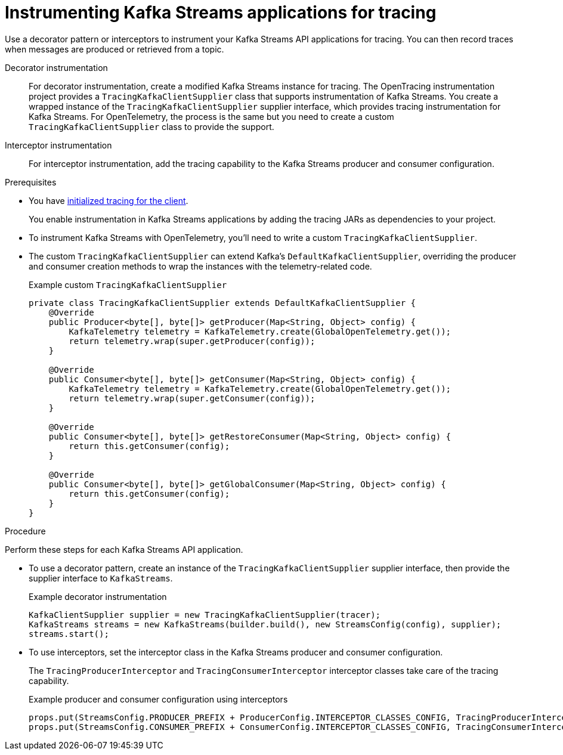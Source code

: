 // Module included in the following assemblies:
//
// assembly-distributed tracing.adoc

[id='proc-instrumenting-kafka-streams-with-tracers-{context}']
= Instrumenting Kafka Streams applications for tracing

[role="_abstract"]
Use a decorator pattern or interceptors to instrument your Kafka Streams API applications for tracing.
You can then record traces when messages are produced or retrieved from a topic.

Decorator instrumentation:: For decorator instrumentation, create a modified Kafka Streams instance for tracing. The OpenTracing instrumentation project provides a `TracingKafkaClientSupplier` class that supports instrumentation of Kafka Streams.
You create a wrapped instance of the `TracingKafkaClientSupplier` supplier interface, which provides tracing instrumentation for Kafka Streams.
For OpenTelemetry, the process is the same but you need to create a custom `TracingKafkaClientSupplier` class to provide the support. 
Interceptor instrumentation:: For interceptor instrumentation, add the tracing capability to the Kafka Streams producer and consumer configuration. 

.Prerequisites

* You have xref:proc-configuring-tracers-kafka-clients-{context}[initialized tracing for the client].
+
You enable instrumentation in Kafka Streams applications by adding the tracing JARs as dependencies to your project.
* To instrument Kafka Streams with OpenTelemetry, you'll need to write a custom `TracingKafkaClientSupplier`.
* The custom `TracingKafkaClientSupplier` can extend Kafka's `DefaultKafkaClientSupplier`, overriding the producer and consumer creation methods to wrap the instances with the telemetry-related code.
+
.Example custom `TracingKafkaClientSupplier`
[source,java]
----
private class TracingKafkaClientSupplier extends DefaultKafkaClientSupplier {
    @Override
    public Producer<byte[], byte[]> getProducer(Map<String, Object> config) {
        KafkaTelemetry telemetry = KafkaTelemetry.create(GlobalOpenTelemetry.get());
        return telemetry.wrap(super.getProducer(config));
    }

    @Override
    public Consumer<byte[], byte[]> getConsumer(Map<String, Object> config) {
        KafkaTelemetry telemetry = KafkaTelemetry.create(GlobalOpenTelemetry.get());
        return telemetry.wrap(super.getConsumer(config));
    }

    @Override
    public Consumer<byte[], byte[]> getRestoreConsumer(Map<String, Object> config) {
        return this.getConsumer(config);
    }

    @Override
    public Consumer<byte[], byte[]> getGlobalConsumer(Map<String, Object> config) {
        return this.getConsumer(config);
    }
}
----

.Procedure

Perform these steps for each Kafka Streams API application.

* To use a decorator pattern, create an instance of the `TracingKafkaClientSupplier` supplier interface, then provide the supplier interface to `KafkaStreams`.
+
.Example decorator instrumentation
[source,java,subs=attributes+]
----
KafkaClientSupplier supplier = new TracingKafkaClientSupplier(tracer);
KafkaStreams streams = new KafkaStreams(builder.build(), new StreamsConfig(config), supplier);
streams.start();
----

* To use interceptors, set the interceptor class in the Kafka Streams producer and consumer configuration.
+
The `TracingProducerInterceptor` and `TracingConsumerInterceptor` interceptor classes take care of the tracing capability.
+
.Example producer and consumer configuration using interceptors
[source,java,subs=attributes+]
----
props.put(StreamsConfig.PRODUCER_PREFIX + ProducerConfig.INTERCEPTOR_CLASSES_CONFIG, TracingProducerInterceptor.class.getName());
props.put(StreamsConfig.CONSUMER_PREFIX + ConsumerConfig.INTERCEPTOR_CLASSES_CONFIG, TracingConsumerInterceptor.class.getName());
----